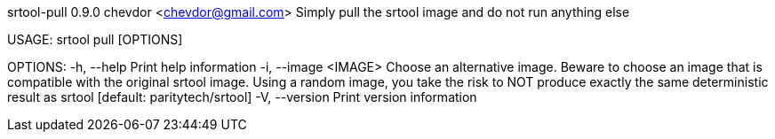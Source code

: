srtool-pull 0.9.0
chevdor <chevdor@gmail.com>
Simply pull the srtool image and do not run anything else

USAGE:
    srtool pull [OPTIONS]

OPTIONS:
    -h, --help             Print help information
    -i, --image <IMAGE>    Choose an alternative image. Beware to choose an image that is compatible
                           with the original srtool image. Using a random image, you take the risk
                           to NOT produce exactly the same deterministic result as srtool [default:
                           paritytech/srtool]
    -V, --version          Print version information
